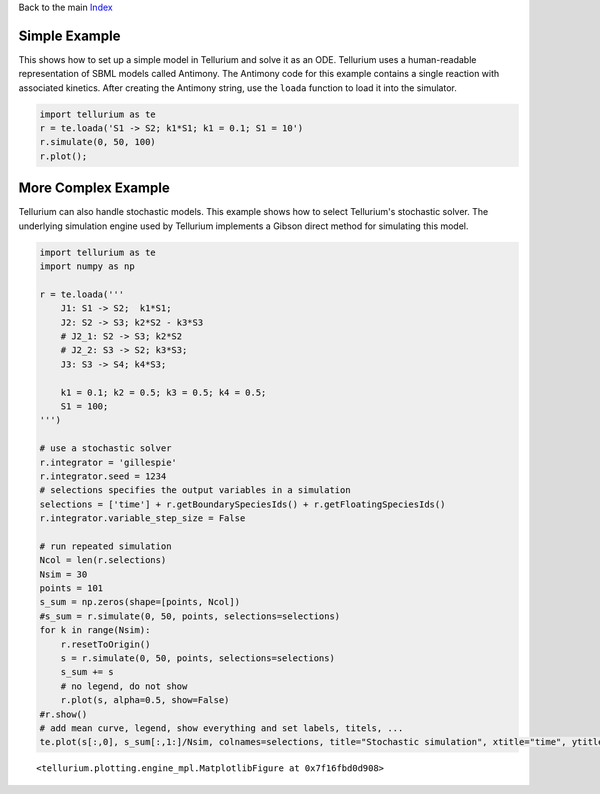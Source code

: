 
Back to the main `Index <../index.ipynb>`__

Simple Example
--------------

This shows how to set up a simple model in Tellurium and solve it as an
ODE. Tellurium uses a human-readable representation of SBML models
called Antimony. The Antimony code for this example contains a single
reaction with associated kinetics. After creating the Antimony string,
use the ``loada`` function to load it into the simulator.

.. code:: ipython3

    import tellurium as te
    r = te.loada('S1 -> S2; k1*S1; k1 = 0.1; S1 = 10')
    r.simulate(0, 50, 100)
    r.plot();



.. image:: _notebooks/core/introduction_files/introduction_2_0.png


More Complex Example
--------------------

Tellurium can also handle stochastic models. This example shows how to
select Tellurium's stochastic solver. The underlying simulation engine
used by Tellurium implements a Gibson direct method for simulating this
model.

.. code:: ipython3

    import tellurium as te
    import numpy as np
    
    r = te.loada('''
        J1: S1 -> S2;  k1*S1; 
        J2: S2 -> S3; k2*S2 - k3*S3
        # J2_1: S2 -> S3; k2*S2
        # J2_2: S3 -> S2; k3*S3;
        J3: S3 -> S4; k4*S3;
    
        k1 = 0.1; k2 = 0.5; k3 = 0.5; k4 = 0.5;
        S1 = 100;
    ''')
    
    # use a stochastic solver
    r.integrator = 'gillespie'
    r.integrator.seed = 1234
    # selections specifies the output variables in a simulation
    selections = ['time'] + r.getBoundarySpeciesIds() + r.getFloatingSpeciesIds()
    r.integrator.variable_step_size = False
    
    # run repeated simulation
    Ncol = len(r.selections)
    Nsim = 30
    points = 101
    s_sum = np.zeros(shape=[points, Ncol])
    #s_sum = r.simulate(0, 50, points, selections=selections)
    for k in range(Nsim):
        r.resetToOrigin()
        s = r.simulate(0, 50, points, selections=selections)
        s_sum += s
        # no legend, do not show
        r.plot(s, alpha=0.5, show=False)
    #r.show()
    # add mean curve, legend, show everything and set labels, titels, ...
    te.plot(s[:,0], s_sum[:,1:]/Nsim, colnames=selections, title="Stochastic simulation", xtitle="time", ytitle="concentration")




.. parsed-literal::

    <tellurium.plotting.engine_mpl.MatplotlibFigure at 0x7f16fbd0d908>




.. image:: _notebooks/core/introduction_files/introduction_4_1.png

